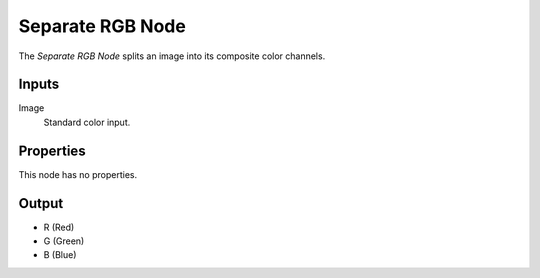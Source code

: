 .. index:: Geometry Nodes; Separate RGB

*****************
Separate RGB Node
*****************

.. figure:: /images/modeling_geometry-nodes_color_separate-rgb_node.png
   :align: right
   :alt: Separate RGB Node.

The *Separate RGB Node* splits an image into its composite color channels.


Inputs
======

Image
   Standard color input.


Properties
==========

This node has no properties.


Output
======

- R (Red)
- G (Green)
- B (Blue)
